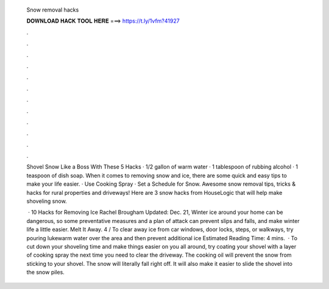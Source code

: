   Snow removal hacks
  
  
  
  𝐃𝐎𝐖𝐍𝐋𝐎𝐀𝐃 𝐇𝐀𝐂𝐊 𝐓𝐎𝐎𝐋 𝐇𝐄𝐑𝐄 ===> https://t.ly/1vfm?41927
  
  
  
  .
  
  
  
  .
  
  
  
  .
  
  
  
  .
  
  
  
  .
  
  
  
  .
  
  
  
  .
  
  
  
  .
  
  
  
  .
  
  
  
  .
  
  
  
  .
  
  
  
  .
  
  Shovel Snow Like a Boss With These 5 Hacks · 1/2 gallon of warm water · 1 tablespoon of rubbing alcohol · 1 teaspoon of dish soap. When it comes to removing snow and ice, there are some quick and easy tips to make your life easier. · Use Cooking Spray · Set a Schedule for Snow. Awesome snow removal tips, tricks & hacks for rural properties and driveways! Here are 3 snow hacks from HouseLogic that will help make shoveling snow.
  
   · 10 Hacks for Removing Ice Rachel Brougham Updated: Dec. 21, Winter ice around your home can be dangerous, so some preventative measures and a plan of attack can prevent slips and falls, and make winter life a little easier. Melt It Away. 4 / To clear away ice from car windows, door locks, steps, or walkways, try pouring lukewarm water over the area and then prevent additional ice Estimated Reading Time: 4 mins.  · To cut down your shoveling time and make things easier on you all around, try coating your shovel with a layer of cooking spray the next time you need to clear the driveway. The cooking oil will prevent the snow from sticking to your shovel. The snow will literally fall right off. It will also make it easier to slide the shovel into the snow piles.
